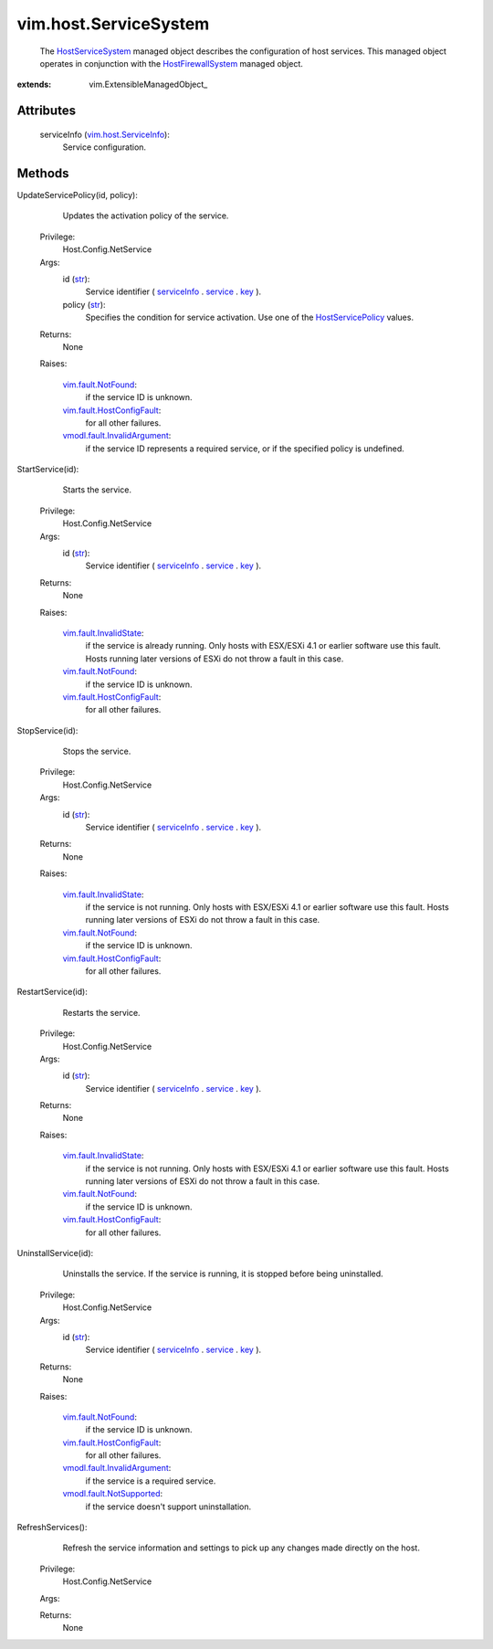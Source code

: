 
vim.host.ServiceSystem
======================
  The `HostServiceSystem <vim/host/ServiceSystem.rst>`_ managed object describes the configuration of host services. This managed object operates in conjunction with the `HostFirewallSystem <vim/host/FirewallSystem.rst>`_ managed object.


:extends: vim.ExtensibleManagedObject_


Attributes
----------
    serviceInfo (`vim.host.ServiceInfo <vim/host/ServiceInfo.rst>`_):
       Service configuration.


Methods
-------


UpdateServicePolicy(id, policy):
   Updates the activation policy of the service.


  Privilege:
               Host.Config.NetService



  Args:
    id (`str <https://docs.python.org/2/library/stdtypes.html>`_):
       Service identifier ( `serviceInfo <vim/host/ServiceSystem.rst#serviceInfo>`_ . `service <vim/host/ServiceInfo.rst#service>`_ . `key <vim/host/Service.rst#key>`_ ).


    policy (`str <https://docs.python.org/2/library/stdtypes.html>`_):
       Specifies the condition for service activation. Use one of the `HostServicePolicy <vim/host/Service/Policy.rst>`_ values.




  Returns:
    None
         

  Raises:

    `vim.fault.NotFound <vim/fault/NotFound.rst>`_: 
       if the service ID is unknown.

    `vim.fault.HostConfigFault <vim/fault/HostConfigFault.rst>`_: 
       for all other failures.

    `vmodl.fault.InvalidArgument <vmodl/fault/InvalidArgument.rst>`_: 
       if the service ID represents a required service, or if the specified policy is undefined.


StartService(id):
   Starts the service.


  Privilege:
               Host.Config.NetService



  Args:
    id (`str <https://docs.python.org/2/library/stdtypes.html>`_):
       Service identifier ( `serviceInfo <vim/host/ServiceSystem.rst#serviceInfo>`_ . `service <vim/host/ServiceInfo.rst#service>`_ . `key <vim/host/Service.rst#key>`_ ).




  Returns:
    None
         

  Raises:

    `vim.fault.InvalidState <vim/fault/InvalidState.rst>`_: 
       if the service is already running. Only hosts with ESX/ESXi 4.1 or earlier software use this fault. Hosts running later versions of ESXi do not throw a fault in this case.

    `vim.fault.NotFound <vim/fault/NotFound.rst>`_: 
       if the service ID is unknown.

    `vim.fault.HostConfigFault <vim/fault/HostConfigFault.rst>`_: 
       for all other failures.


StopService(id):
   Stops the service.


  Privilege:
               Host.Config.NetService



  Args:
    id (`str <https://docs.python.org/2/library/stdtypes.html>`_):
       Service identifier ( `serviceInfo <vim/host/ServiceSystem.rst#serviceInfo>`_ . `service <vim/host/ServiceInfo.rst#service>`_ . `key <vim/host/Service.rst#key>`_ ).




  Returns:
    None
         

  Raises:

    `vim.fault.InvalidState <vim/fault/InvalidState.rst>`_: 
       if the service is not running. Only hosts with ESX/ESXi 4.1 or earlier software use this fault. Hosts running later versions of ESXi do not throw a fault in this case.

    `vim.fault.NotFound <vim/fault/NotFound.rst>`_: 
       if the service ID is unknown.

    `vim.fault.HostConfigFault <vim/fault/HostConfigFault.rst>`_: 
       for all other failures.


RestartService(id):
   Restarts the service.


  Privilege:
               Host.Config.NetService



  Args:
    id (`str <https://docs.python.org/2/library/stdtypes.html>`_):
       Service identifier ( `serviceInfo <vim/host/ServiceSystem.rst#serviceInfo>`_ . `service <vim/host/ServiceInfo.rst#service>`_ . `key <vim/host/Service.rst#key>`_ ).




  Returns:
    None
         

  Raises:

    `vim.fault.InvalidState <vim/fault/InvalidState.rst>`_: 
       if the service is not running. Only hosts with ESX/ESXi 4.1 or earlier software use this fault. Hosts running later versions of ESXi do not throw a fault in this case.

    `vim.fault.NotFound <vim/fault/NotFound.rst>`_: 
       if the service ID is unknown.

    `vim.fault.HostConfigFault <vim/fault/HostConfigFault.rst>`_: 
       for all other failures.


UninstallService(id):
   Uninstalls the service. If the service is running, it is stopped before being uninstalled.


  Privilege:
               Host.Config.NetService



  Args:
    id (`str <https://docs.python.org/2/library/stdtypes.html>`_):
       Service identifier ( `serviceInfo <vim/host/ServiceSystem.rst#serviceInfo>`_ . `service <vim/host/ServiceInfo.rst#service>`_ . `key <vim/host/Service.rst#key>`_ ).




  Returns:
    None
         

  Raises:

    `vim.fault.NotFound <vim/fault/NotFound.rst>`_: 
       if the service ID is unknown.

    `vim.fault.HostConfigFault <vim/fault/HostConfigFault.rst>`_: 
       for all other failures.

    `vmodl.fault.InvalidArgument <vmodl/fault/InvalidArgument.rst>`_: 
       if the service is a required service.

    `vmodl.fault.NotSupported <vmodl/fault/NotSupported.rst>`_: 
       if the service doesn't support uninstallation.


RefreshServices():
   Refresh the service information and settings to pick up any changes made directly on the host.


  Privilege:
               Host.Config.NetService



  Args:


  Returns:
    None
         


